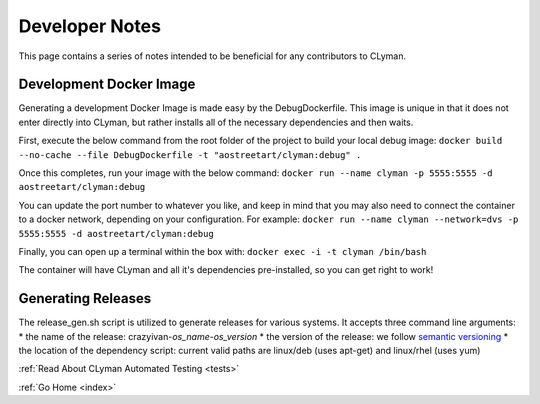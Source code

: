 .. _devnotes:

Developer Notes
===============

This page contains a series of notes intended to be beneficial for any contributors to CLyman.

Development Docker Image
------------------------
Generating a development Docker Image is made easy by the DebugDockerfile.
This image is unique in that it does not enter directly into CLyman, but
rather installs all of the necessary dependencies and then waits.

First, execute the below command from the root folder of the project to build your local debug image:
``docker build --no-cache --file DebugDockerfile -t "aostreetart/clyman:debug" .``

Once this completes, run your image with the below command:
``docker run --name clyman -p 5555:5555 -d aostreetart/clyman:debug``

You can update the port number to whatever you like, and keep in mind that you may
also need to connect the container to a docker network, depending on your configuration.
For example:
``docker run --name clyman --network=dvs -p 5555:5555 -d aostreetart/clyman:debug``

Finally, you can open up a terminal within the box with:
``docker exec -i -t clyman /bin/bash``

The container will have CLyman and all it's dependencies pre-installed, so you can get right to work!

Generating Releases
-------------------

The release_gen.sh script is utilized to generate releases for various systems.
It accepts three command line arguments:
* the name of the release: crazyivan-*os_name*-*os_version*
* the version of the release: we follow `semantic versioning <http://semver.org/>`__
* the location of the dependency script: current valid paths are linux/deb (uses apt-get) and linux/rhel (uses yum)

:ref:`Read About CLyman Automated Testing <tests>`

:ref:`Go Home <index>`
